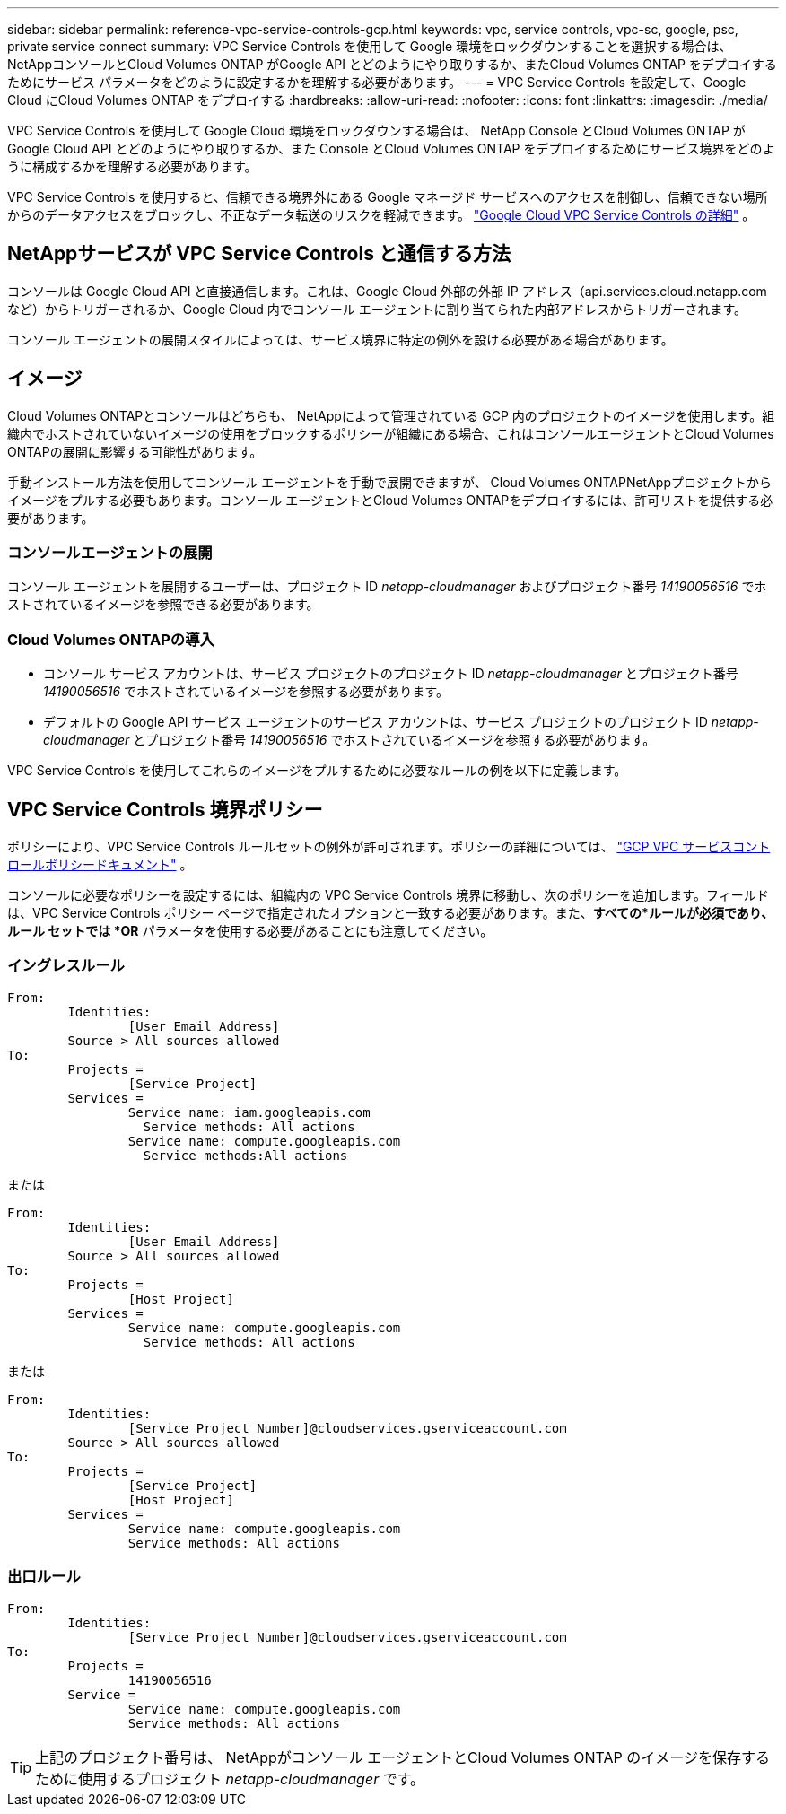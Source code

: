 ---
sidebar: sidebar 
permalink: reference-vpc-service-controls-gcp.html 
keywords: vpc, service controls, vpc-sc, google, psc, private service connect 
summary: VPC Service Controls を使用して Google 環境をロックダウンすることを選択する場合は、 NetAppコンソールとCloud Volumes ONTAP がGoogle API とどのようにやり取りするか、またCloud Volumes ONTAP をデプロイするためにサービス パラメータをどのように設定するかを理解する必要があります。 
---
= VPC Service Controls を設定して、Google Cloud にCloud Volumes ONTAP をデプロイする
:hardbreaks:
:allow-uri-read: 
:nofooter: 
:icons: font
:linkattrs: 
:imagesdir: ./media/


[role="lead"]
VPC Service Controls を使用して Google Cloud 環境をロックダウンする場合は、 NetApp Console とCloud Volumes ONTAP がGoogle Cloud API とどのようにやり取りするか、また Console とCloud Volumes ONTAP をデプロイするためにサービス境界をどのように構成するかを理解する必要があります。

VPC Service Controls を使用すると、信頼できる境界外にある Google マネージド サービスへのアクセスを制御し、信頼できない場所からのデータアクセスをブロックし、不正なデータ転送のリスクを軽減できます。 https://cloud.google.com/vpc-service-controls/docs["Google Cloud VPC Service Controls の詳細"^] 。



== NetAppサービスが VPC Service Controls と通信する方法

コンソールは Google Cloud API と直接通信します。これは、Google Cloud 外部の外部 IP アドレス（api.services.cloud.netapp.com など）からトリガーされるか、Google Cloud 内でコンソール エージェントに割り当てられた内部アドレスからトリガーされます。

コンソール エージェントの展開スタイルによっては、サービス境界に特定の例外を設ける必要がある場合があります。



== イメージ

Cloud Volumes ONTAPとコンソールはどちらも、 NetAppによって管理されている GCP 内のプロジェクトのイメージを使用します。組織内でホストされていないイメージの使用をブロックするポリシーが組織にある場合、これはコンソールエージェントとCloud Volumes ONTAPの展開に影響する可能性があります。

手動インストール方法を使用してコンソール エージェントを手動で展開できますが、 Cloud Volumes ONTAPNetAppプロジェクトからイメージをプルする必要もあります。コンソール エージェントとCloud Volumes ONTAPをデプロイするには、許可リストを提供する必要があります。



=== コンソールエージェントの展開

コンソール エージェントを展開するユーザーは、プロジェクト ID _netapp-cloudmanager_ およびプロジェクト番号 _14190056516_ でホストされているイメージを参照できる必要があります。



=== Cloud Volumes ONTAPの導入

* コンソール サービス アカウントは、サービス プロジェクトのプロジェクト ID _netapp-cloudmanager_ とプロジェクト番号 _14190056516_ でホストされているイメージを参照する必要があります。
* デフォルトの Google API サービス エージェントのサービス アカウントは、サービス プロジェクトのプロジェクト ID _netapp-cloudmanager_ とプロジェクト番号 _14190056516_ でホストされているイメージを参照する必要があります。


VPC Service Controls を使用してこれらのイメージをプルするために必要なルールの例を以下に定義します。



== VPC Service Controls 境界ポリシー

ポリシーにより、VPC Service Controls ルールセットの例外が許可されます。ポリシーの詳細については、 https://cloud.google.com/vpc-service-controls/docs/ingress-egress-rules#policy-model["GCP VPC サービスコントロールポリシードキュメント"^] 。

コンソールに必要なポリシーを設定するには、組織内の VPC Service Controls 境界に移動し、次のポリシーを追加します。フィールドは、VPC Service Controls ポリシー ページで指定されたオプションと一致する必要があります。また、*すべての*ルールが必須であり、ルール セットでは *OR* パラメータを使用する必要があることにも注意してください。



=== イングレスルール

....
From:
	Identities:
		[User Email Address]
	Source > All sources allowed
To:
	Projects =
		[Service Project]
	Services =
		Service name: iam.googleapis.com
		  Service methods: All actions
		Service name: compute.googleapis.com
		  Service methods:All actions
....
または

....
From:
	Identities:
		[User Email Address]
	Source > All sources allowed
To:
	Projects =
		[Host Project]
	Services =
		Service name: compute.googleapis.com
		  Service methods: All actions
....
または

....
From:
	Identities:
		[Service Project Number]@cloudservices.gserviceaccount.com
	Source > All sources allowed
To:
	Projects =
		[Service Project]
		[Host Project]
	Services =
		Service name: compute.googleapis.com
		Service methods: All actions
....


=== 出口ルール

....
From:
	Identities:
		[Service Project Number]@cloudservices.gserviceaccount.com
To:
	Projects =
		14190056516
	Service =
		Service name: compute.googleapis.com
		Service methods: All actions
....

TIP: 上記のプロジェクト番号は、 NetAppがコンソール エージェントとCloud Volumes ONTAP のイメージを保存するために使用するプロジェクト _netapp-cloudmanager_ です。

